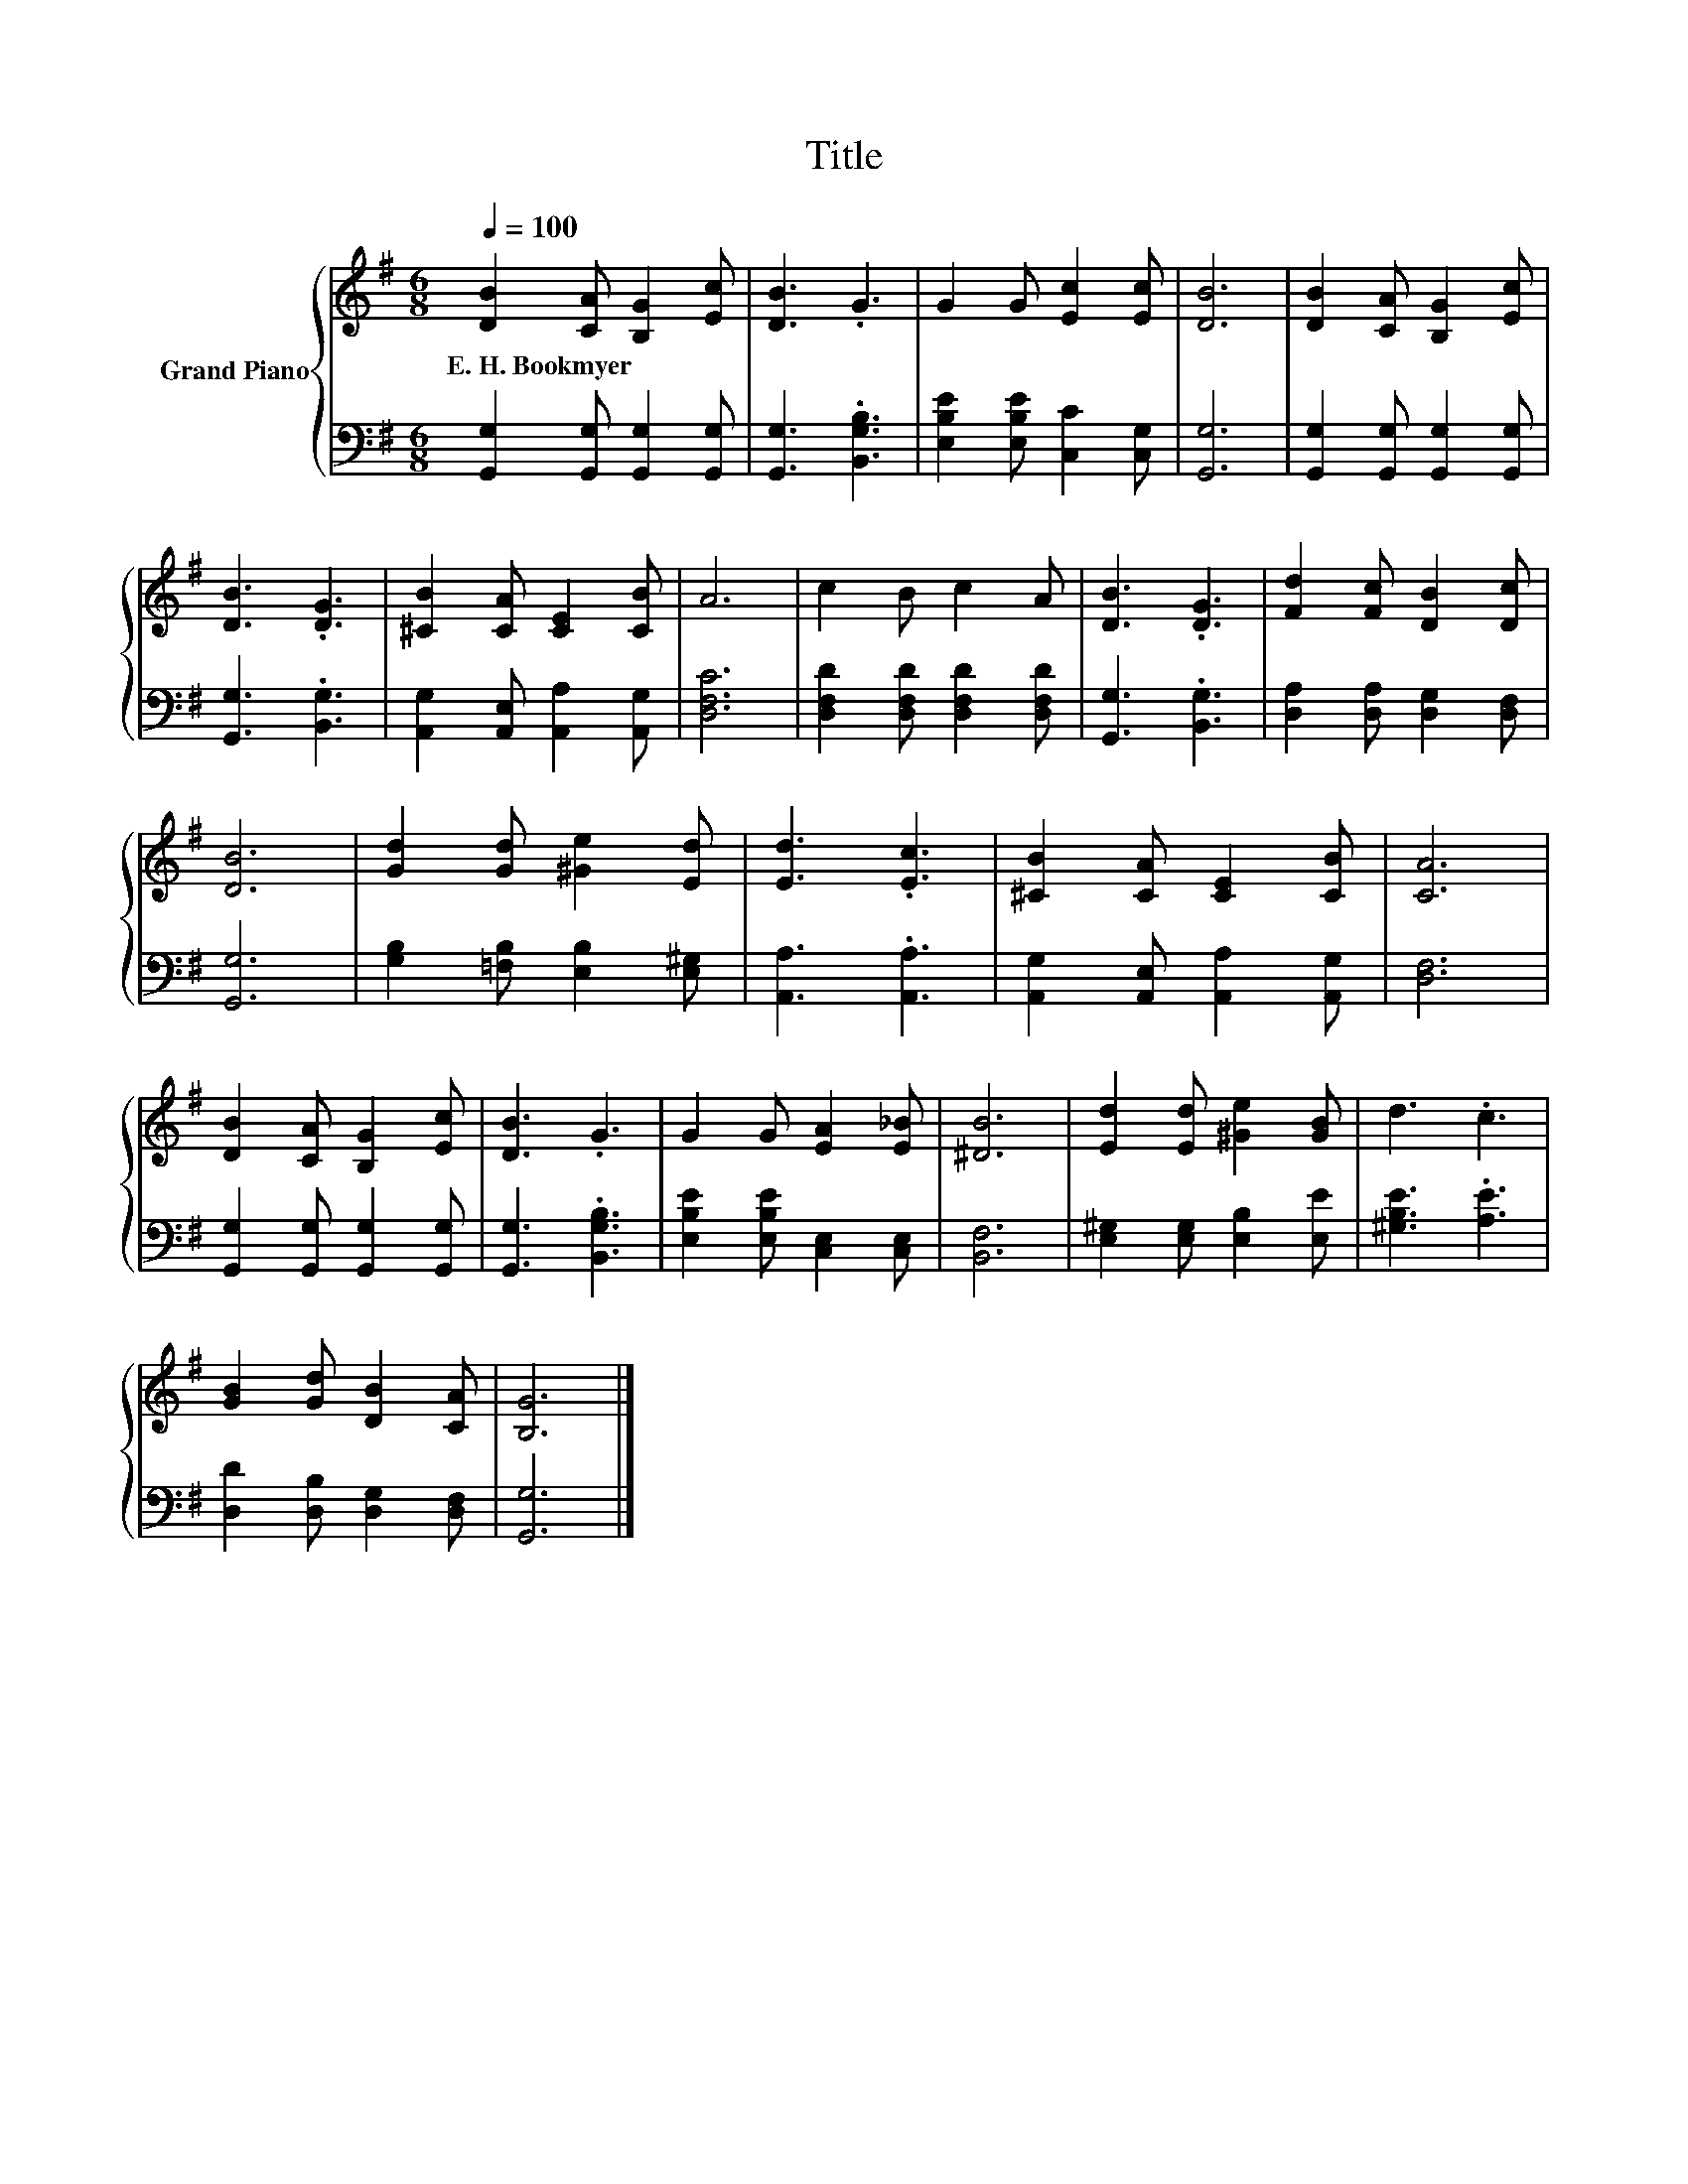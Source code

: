 X:1
T:Title
%%score { 1 | 2 }
L:1/8
Q:1/4=100
M:6/8
K:G
V:1 treble nm="Grand Piano"
V:2 bass 
V:1
 [DB]2 [CA] [B,G]2 [Ec] | [DB]3 .G3 | G2 G [Ec]2 [Ec] | [DB]6 | [DB]2 [CA] [B,G]2 [Ec] | %5
w: E.~H.~Bookmyer * * *|||||
 [DB]3 .[DG]3 | [^CB]2 [CA] [CE]2 [CB] | A6 | c2 B c2 A | [DB]3 .[DG]3 | [Fd]2 [Fc] [DB]2 [Dc] | %11
w: ||||||
 [DB]6 | [Gd]2 [Gd] [^Ge]2 [Ed] | [Ed]3 .[Ec]3 | [^CB]2 [CA] [CE]2 [CB] | [CA]6 | %16
w: |||||
 [DB]2 [CA] [B,G]2 [Ec] | [DB]3 .G3 | G2 G [EA]2 [E_B] | [^DB]6 | [Ed]2 [Ed] [^Ge]2 [GB] | d3 .c3 | %22
w: ||||||
 [GB]2 [Gd] [DB]2 [CA] | [B,G]6 |] %24
w: ||
V:2
 [G,,G,]2 [G,,G,] [G,,G,]2 [G,,G,] | [G,,G,]3 .[B,,G,B,]3 | [E,B,E]2 [E,B,E] [C,C]2 [C,G,] | %3
 [G,,G,]6 | [G,,G,]2 [G,,G,] [G,,G,]2 [G,,G,] | [G,,G,]3 .[B,,G,]3 | %6
 [A,,G,]2 [A,,E,] [A,,A,]2 [A,,G,] | [D,F,C]6 | [D,F,D]2 [D,F,D] [D,F,D]2 [D,F,D] | %9
 [G,,G,]3 .[B,,G,]3 | [D,A,]2 [D,A,] [D,G,]2 [D,F,] | [G,,G,]6 | [G,B,]2 [=F,B,] [E,B,]2 [E,^G,] | %13
 [A,,A,]3 .[A,,A,]3 | [A,,G,]2 [A,,E,] [A,,A,]2 [A,,G,] | [D,F,]6 | %16
 [G,,G,]2 [G,,G,] [G,,G,]2 [G,,G,] | [G,,G,]3 .[B,,G,B,]3 | [E,B,E]2 [E,B,E] [C,E,]2 [C,E,] | %19
 [B,,F,]6 | [E,^G,]2 [E,G,] [E,B,]2 [E,E] | [^G,B,E]3 .[A,E]3 | [D,D]2 [D,B,] [D,G,]2 [D,F,] | %23
 [G,,G,]6 |] %24

